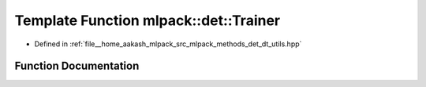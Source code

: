 .. _exhale_function_namespacemlpack_1_1det_1a4a84945ed0d2a629c86f8538e6e7090c:

Template Function mlpack::det::Trainer
======================================

- Defined in :ref:`file__home_aakash_mlpack_src_mlpack_methods_det_dt_utils.hpp`


Function Documentation
----------------------


.. doxygenfunction:: mlpack::det::Trainer(MatType&, const size_t, const bool, const size_t, const size_t, const std::string, const bool)
